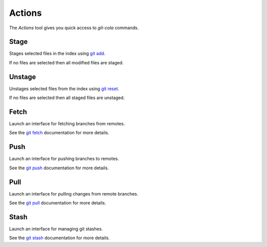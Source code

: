 =======
Actions
=======
.. image:: _static/actions.png
    :alt: Actions
    :align: center

The `Actions` tool gives you quick access to `git-cola` commands.

Stage
=====
Stages selected files in the index using
`git add <http://www.kernel.org/pub/software/scm/git/docs/git-add.html>`_.

If no files are selected then all modified files are staged.

Unstage
=======
Unstages selected files from the index using
`git reset <http://www.kernel.org/pub/software/scm/git/docs/git-reset.html>`_.

If no files are selected then all staged files are unstaged.

Fetch
=====
Launch an interface for fetching branches from remotes.

See the
`git fetch <http://kernel.org/pub/software/scm/git/docs/git-fetch.html>`_
documentation for more details.

Push
====
Launch an interface for pushing branches to remotes.

See the
`git push <http://kernel.org/pub/software/scm/git/docs/git-push.html>`_
documentation for more details.

Pull
====
Launch an interface for pulling changes from remote branches.

See the
`git pull <http://kernel.org/pub/software/scm/git/docs/git-pull.html>`_
documentation for more details.

Stash
=====
Launch an interface for managing git stashes.

See the
`git stash <http://kernel.org/pub/software/scm/git/docs/git-pull.html>`_
documentation for more details.
